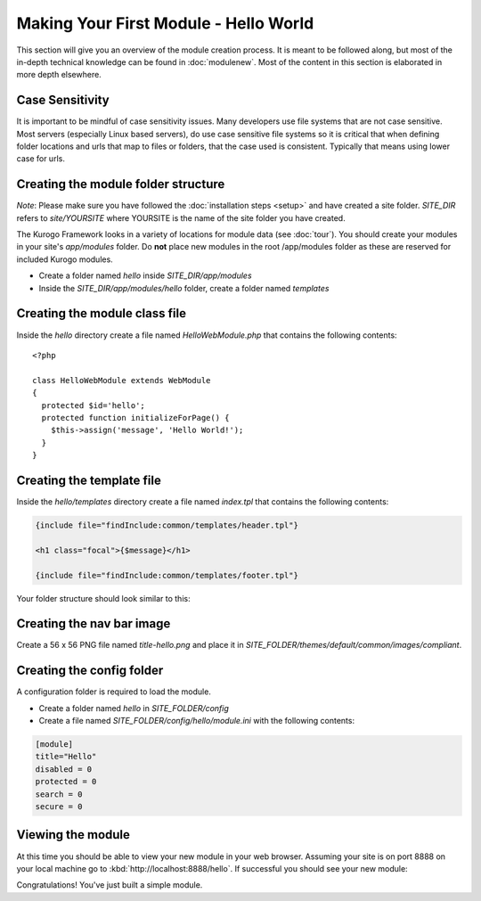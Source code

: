 ######################################
Making Your First Module - Hello World
######################################

This section will give you an overview of the module creation process. It is meant to be followed 
along, but most of the in-depth technical knowledge can be found in :doc:`modulenew`. Most of the 
content in this section is elaborated in more depth elsewhere.

================
Case Sensitivity
================

It is important to be mindful of case sensitivity issues. Many developers use file systems that are 
not case sensitive. Most servers (especially Linux based servers), do use case sensitive file systems 
so it is critical that when defining folder locations and urls that map to files or folders,
that the case used is consistent. Typically that means using lower case for urls.

====================================
Creating the module folder structure
====================================

*Note*: Please make sure you have followed the :doc:`installation steps <setup>` and have created
a site folder. *SITE_DIR* refers to *site/YOURSITE* where YOURSITE is the name of the site folder
you have created. 

The Kurogo Framework looks in a variety of locations for module data (see :doc:`tour`). You should
create your modules in your site's *app/modules* folder. Do **not** place new modules in the root
/app/modules folder as these are reserved for included Kurogo modules.

* Create a folder named *hello* inside *SITE_DIR/app/modules*
* Inside the *SITE_DIR/app/modules/hello* folder, create a folder named *templates*

==============================
Creating the module class file
==============================
   
Inside the *hello* directory create a file named *HelloWebModule.php* that contains the following contents::

    <?php
    
    class HelloWebModule extends WebModule
    {
      protected $id='hello';
      protected function initializeForPage() {
        $this->assign('message', 'Hello World!');
      }
    }

==========================
Creating the template file
==========================

Inside the *hello/templates* directory create a file named *index.tpl* that contains the following contents:

.. code-block:: html

      {include file="findInclude:common/templates/header.tpl"}
    
      <h1 class="focal">{$message}</h1>
    
      {include file="findInclude:common/templates/footer.tpl"}

Your folder structure should look similar to this:

.. image:: images/helloworld_files.png

==========================
Creating the nav bar image
==========================

Create a 56 x 56 PNG file named *title-hello.png* and place it in *SITE_FOLDER/themes/default/common/images/compliant*.

==========================
Creating the config folder
==========================

A configuration folder is required to load the module.

* Create a folder named *hello* in *SITE_FOLDER/config*
* Create a file named *SITE_FOLDER/config/hello/module.ini* with the following contents:

.. code-block:: ini

  [module]
  title="Hello"
  disabled = 0
  protected = 0
  search = 0
  secure = 0


==================
Viewing the module
==================

At this time you should be able to view your new module in your web browser. Assuming your site is on port 8888
on your local machine go to :kbd:`http://localhost:8888/hello`. If successful you should see your new module:

.. image:: images/helloworld_view.png

Congratulations! You've just built a simple module.

